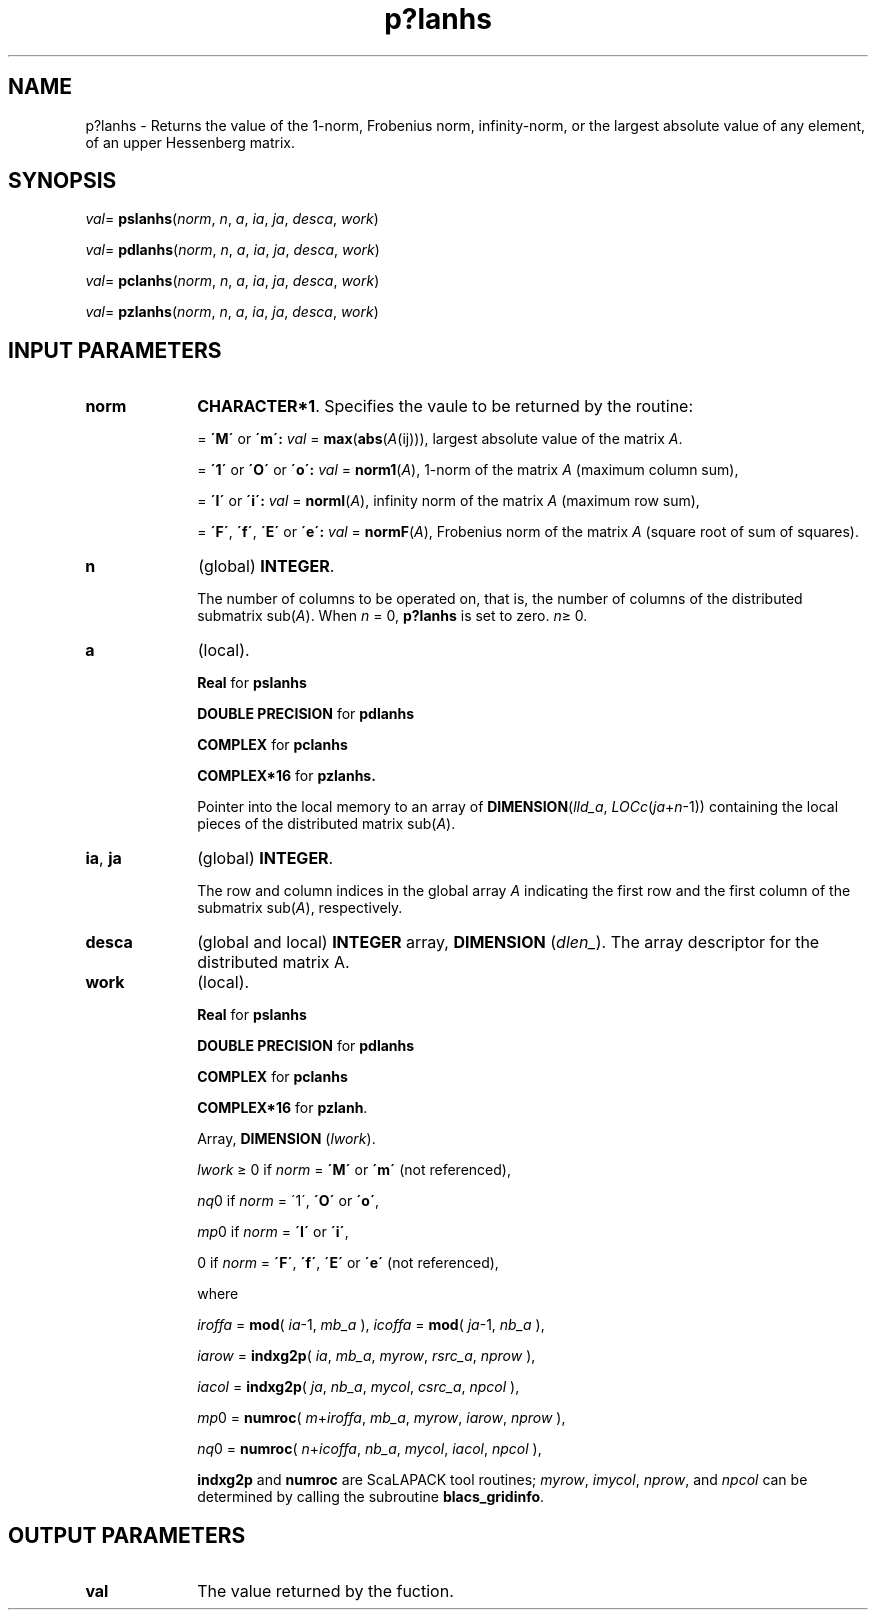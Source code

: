 .\" Copyright (c) 2002 \- 2008 Intel Corporation
.\" All rights reserved.
.\"
.TH p?lanhs 3 "Intel Corporation" "Copyright(C) 2002 \- 2008" "Intel(R) Math Kernel Library"
.SH NAME
p?lanhs \- Returns the value of the 1-norm, Frobenius norm, infinity-norm, or the largest absolute value of any element, of an upper Hessenberg matrix.
.SH SYNOPSIS
.PP
\fIval\fR= \fBpslanhs\fR(\fInorm\fR, \fIn\fR, \fIa\fR, \fIia\fR, \fIja\fR, \fIdesca\fR, \fIwork\fR)
.PP
\fIval\fR= \fBpdlanhs\fR(\fInorm\fR, \fIn\fR, \fIa\fR, \fIia\fR, \fIja\fR, \fIdesca\fR, \fIwork\fR)
.PP
\fIval\fR= \fBpclanhs\fR(\fInorm\fR, \fIn\fR, \fIa\fR, \fIia\fR, \fIja\fR, \fIdesca\fR, \fIwork\fR)
.PP
\fIval\fR= \fBpzlanhs\fR(\fInorm\fR, \fIn\fR, \fIa\fR, \fIia\fR, \fIja\fR, \fIdesca\fR, \fIwork\fR)
.SH INPUT PARAMETERS

.TP 10
\fBnorm\fR
.NL
\fBCHARACTER*1\fR. Specifies the vaule to be returned by the routine:
.IP
= \fB\'M\'\fR or \fB\'m\': \fR\fIval\fR = \fBmax\fR(\fBabs\fR(\fIA\fR(ij))), largest absolute value  of the matrix \fIA\fR.
.IP
= \fB\'1\'\fR or \fB\'O\'\fR or \fB\'o\': \fR\fIval\fR = \fBnorm1\fR(\fIA\fR), 1-norm of the matrix \fIA\fR (maximum column sum),
.IP
= \fB\'I\'\fR or \fB\'i\': \fR\fIval\fR = \fBnormI\fR(\fIA\fR), infinity norm of the matrix \fIA\fR (maximum row sum),
.IP
= \fB\'F\'\fR, \fB\'f\'\fR, \fB\'E\'\fR  or \fB\'e\': \fR\fIval\fR = \fBnormF\fR(\fIA\fR), Frobenius norm of the matrix \fIA\fR (square root of sum of squares).
.TP 10
\fBn\fR
.NL
(global) \fBINTEGER\fR. 
.IP
The number of columns to be operated on, that is, the number of columns of the distributed submatrix sub(\fIA\fR). When \fIn\fR = 0, \fBp?lanhs\fR is set to zero. \fIn\fR\(>= 0.
.TP 10
\fBa\fR
.NL
(local). 
.IP
\fBReal\fR for \fBpslanhs\fR
.IP
\fBDOUBLE PRECISION\fR for \fBpdlanhs\fR
.IP
\fBCOMPLEX\fR for \fBpclanhs\fR
.IP
\fBCOMPLEX*16\fR for \fBpzlanhs.\fR
.IP
\fB\fRPointer into the local memory  to an array of \fBDIMENSION\fR(\fIlld\(ula\fR, \fILOCc\fR(\fIja\fR+\fIn\fR-1)) containing the local pieces of the distributed matrix sub(\fIA\fR).
.TP 10
\fBia\fR, \fBja\fR
.NL
(global) \fBINTEGER\fR. 
.IP
The row and column indices in the global array \fIA\fR indicating the first row and the first column of the submatrix sub(\fIA\fR), respectively.
.TP 10
\fBdesca\fR
.NL
(global and local) \fBINTEGER\fR array, \fBDIMENSION\fR (\fIdlen\(ul\fR). The array descriptor for the distributed matrix A.
.TP 10
\fBwork\fR
.NL
(local). 
.IP
\fBReal\fR for \fBpslanhs\fR
.IP
\fBDOUBLE PRECISION\fR for \fBpdlanhs\fR
.IP
\fBCOMPLEX\fR for \fBpclanhs\fR
.IP
\fBCOMPLEX*16\fR for \fBpzlanh\fR. 
.IP
Array, \fBDIMENSION\fR (\fIlwork\fR).
.IP
\fIlwork\fR \(>=  0 if \fInorm\fR = \fB\'M\'\fR or \fB\'m\'\fR (not referenced),
.IP
\fInq\fR0 if \fInorm\fR = \'1\', \fB\'O\'\fR or \fB\'o\'\fR,
.IP
\fImp\fR0 if \fInorm\fR = \fB\'I\'\fR or \fB\'i\'\fR,
.IP
0 if \fInorm\fR = \fB\'F\'\fR, \fB\'f\'\fR, \fB\'E\'\fR or \fB\'e\'\fR (not referenced),
.IP
where 
.IP
\fIiroffa\fR = \fBmod\fR( \fIia\fR-1, \fImb\(ula\fR ), \fIicoffa\fR = \fBmod\fR( \fIja\fR-1, \fInb\(ula\fR ),
.IP
\fIiarow\fR = \fBindxg2p\fR( \fIia\fR, \fImb\(ula\fR, \fImyrow\fR, \fIrsrc\(ula\fR, \fInprow\fR ),
.IP
\fIiacol\fR = \fBindxg2p\fR( \fIja\fR, \fInb\(ula\fR, \fImycol\fR, \fIcsrc\(ula\fR, \fInpcol\fR ),
.IP
\fImp\fR0 = \fBnumroc\fR( \fIm\fR+\fIiroffa\fR, \fImb\(ula\fR, \fImyrow\fR, \fIiarow\fR, \fInprow\fR ),
.IP
\fInq\fR0 = \fBnumroc\fR( \fIn\fR+\fIicoffa\fR, \fInb\(ula\fR, \fImycol\fR, \fIiacol\fR, \fInpcol\fR ),
.IP
\fBindxg2p\fR and \fBnumroc\fR are ScaLAPACK tool routines; \fImyrow\fR, \fIimycol\fR, \fInprow\fR, and \fInpcol\fR can be determined by calling the subroutine \fBblacs\(ulgridinfo\fR. 
.SH OUTPUT PARAMETERS

.TP 10
\fBval\fR
.NL
The value returned by the fuction.
